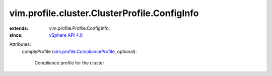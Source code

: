 
vim.profile.cluster.ClusterProfile.ConfigInfo
=============================================
  
:extends: vim.profile.Profile.ConfigInfo_
:since: `vSphere API 4.0 <vim/version.rst#vimversionversion5>`_

Attributes:
    complyProfile (`vim.profile.ComplianceProfile <vim/profile/ComplianceProfile.rst>`_, optional):

       Compliance profile for the cluster
